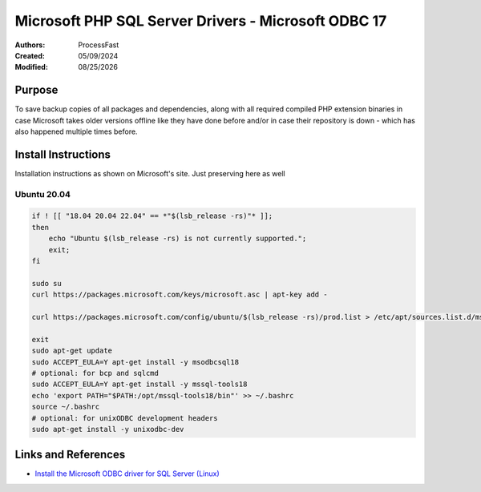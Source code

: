 ####################################################################
Microsoft PHP SQL Server Drivers - Microsoft ODBC 17
####################################################################

.. _ProcessFast: https://processfast.com/
.. |date| date:: %m/%d/%Y

:Authors: `ProcessFast`_
:Created:  05/09/2024
:Modified: |date|


********************************************************************
Purpose
********************************************************************

To save backup copies of all packages and dependencies, along with all required compiled PHP extension binaries in case Microsoft takes older versions offline like they have done before and/or in case their repository is down - which has also happened multiple times before.



********************************************************************
Install Instructions
********************************************************************

Installation instructions as shown on Microsoft's site. Just preserving here as well


====================================================================
Ubuntu 20.04
====================================================================

.. code-block:: bash

	if ! [[ "18.04 20.04 22.04" == *"$(lsb_release -rs)"* ]];
	then
	    echo "Ubuntu $(lsb_release -rs) is not currently supported.";
	    exit;
	fi

	sudo su
	curl https://packages.microsoft.com/keys/microsoft.asc | apt-key add -

	curl https://packages.microsoft.com/config/ubuntu/$(lsb_release -rs)/prod.list > /etc/apt/sources.list.d/mssql-release.list

	exit
	sudo apt-get update
	sudo ACCEPT_EULA=Y apt-get install -y msodbcsql18
	# optional: for bcp and sqlcmd
	sudo ACCEPT_EULA=Y apt-get install -y mssql-tools18
	echo 'export PATH="$PATH:/opt/mssql-tools18/bin"' >> ~/.bashrc
	source ~/.bashrc
	# optional: for unixODBC development headers
	sudo apt-get install -y unixodbc-dev



********************************************************************
Links and References
********************************************************************

- `Install the Microsoft ODBC driver for SQL Server (Linux) <https://learn.microsoft.com/en-us/sql/connect/odbc/linux-mac/installing-the-microsoft-odbc-driver-for-sql-server?view=sql-server-ver16&tabs=ubuntu18-install%2Cdebian17-install%2Cdebian8-install%2Credhat7-13-install%2Crhel7-offline>`_

